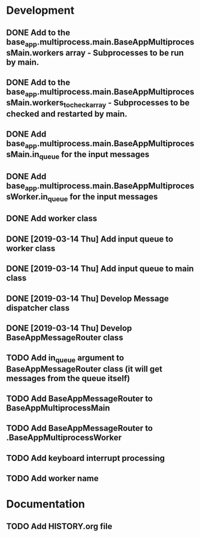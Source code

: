 * Development
** DONE Add to the base_app.multiprocess.main.BaseAppMultiprocessMain.workers array - Subprocesses to be run by main.
** DONE Add to the base_app.multiprocess.main.BaseAppMultiprocessMain.workers_to_check_array - Subprocesses to be checked and restarted by main.
** DONE Add base_app.multiprocess.main.BaseAppMultiprocessMain.in_queue for the input messages
** DONE Add base_app.multiprocess.main.BaseAppMultiprocessWorker.in_queue for the input messages
** DONE Add worker class
** DONE [2019-03-14 Thu] Add input queue to worker class
** DONE [2019-03-14 Thu] Add input queue to main class
** DONE [2019-03-14 Thu] Develop Message dispatcher class
** DONE [2019-03-14 Thu] Develop BaseAppMessageRouter class
** TODO Add in_queue argument to BaseAppMessageRouter class (it will get messages from the queue itself)
** TODO Add BaseAppMessageRouter to BaseAppMultiprocessMain
** TODO Add BaseAppMessageRouter to .BaseAppMultiprocessWorker
** TODO Add keyboard interrupt processing
** TODO Add worker name
* Documentation
** TODO Add HISTORY.org file
